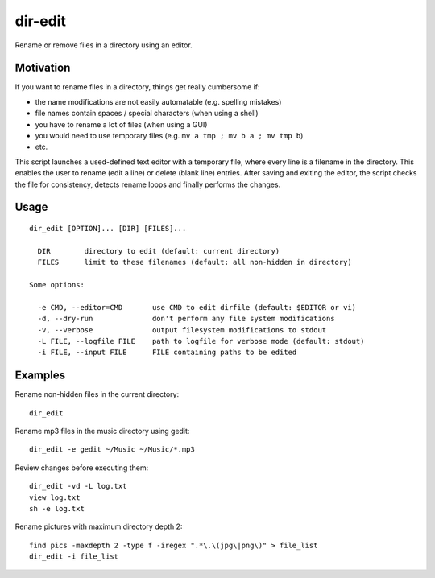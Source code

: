 dir-edit
========

Rename or remove files in a directory using an editor.

Motivation
----------

If you want to rename files in a directory, things get really cumbersome if:

- the name modifications are not easily automatable (e.g. spelling mistakes)
- file names contain spaces / special characters (when using a shell)
- you have to rename a lot of files (when using a GUI)
- you would need to use temporary files (e.g. ``mv a tmp ; mv b a ; mv tmp b``)
- etc.

This script launches a used-defined text editor with a temporary file, where
every line is a filename in the directory. This enables the user to rename
(edit a line) or delete (blank line) entries. After saving and exiting the
editor, the script checks the file for consistency, detects rename loops and
finally performs the changes.

Usage
-----

::

  dir_edit [OPTION]... [DIR] [FILES]...

    DIR        directory to edit (default: current directory)
    FILES      limit to these filenames (default: all non-hidden in directory)

  Some options:

    -e CMD, --editor=CMD       use CMD to edit dirfile (default: $EDITOR or vi)
    -d, --dry-run              don't perform any file system modifications
    -v, --verbose              output filesystem modifications to stdout
    -L FILE, --logfile FILE    path to logfile for verbose mode (default: stdout)
    -i FILE, --input FILE      FILE containing paths to be edited


Examples
--------

Rename non-hidden files in the current directory::

  dir_edit

Rename mp3 files in the music directory using gedit::

  dir_edit -e gedit ~/Music ~/Music/*.mp3

Review changes before executing them::

  dir_edit -vd -L log.txt
  view log.txt
  sh -e log.txt

Rename pictures with maximum directory depth 2::

  find pics -maxdepth 2 -type f -iregex ".*\.\(jpg\|png\)" > file_list
  dir_edit -i file_list
